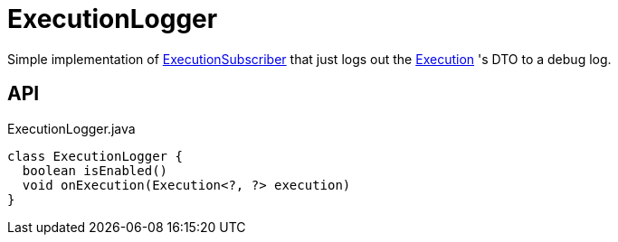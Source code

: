 = ExecutionLogger
:Notice: Licensed to the Apache Software Foundation (ASF) under one or more contributor license agreements. See the NOTICE file distributed with this work for additional information regarding copyright ownership. The ASF licenses this file to you under the Apache License, Version 2.0 (the "License"); you may not use this file except in compliance with the License. You may obtain a copy of the License at. http://www.apache.org/licenses/LICENSE-2.0 . Unless required by applicable law or agreed to in writing, software distributed under the License is distributed on an "AS IS" BASIS, WITHOUT WARRANTIES OR  CONDITIONS OF ANY KIND, either express or implied. See the License for the specific language governing permissions and limitations under the License.

Simple implementation of xref:refguide:applib:index/services/publishing/spi/ExecutionSubscriber.adoc[ExecutionSubscriber] that just logs out the xref:refguide:applib:index/services/iactn/Execution.adoc[Execution] 's DTO to a debug log.

== API

[source,java]
.ExecutionLogger.java
----
class ExecutionLogger {
  boolean isEnabled()
  void onExecution(Execution<?, ?> execution)
}
----


